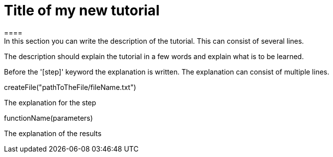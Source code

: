 = Title of my new tutorial
====
In this section you can write the description of the tutorial. This can consist of several lines.

The description should explain the tutorial in a few words and explain what is to be learned.
====

Before the '[step]' keyword the explanation is written.
The explanation can consist of multiple lines.
[step]
--
createFile("pathToTheFile/fileName.txt")
--

====
The explanation for the step
[step]
--
functionName(parameters)
--
The explanation of the results
====